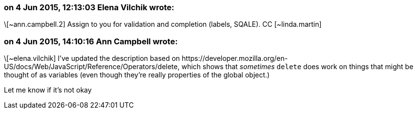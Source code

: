 === on 4 Jun 2015, 12:13:03 Elena Vilchik wrote:
\[~ann.campbell.2] Assign to you for validation and completion (labels, SQALE). CC [~linda.martin]

=== on 4 Jun 2015, 14:10:16 Ann Campbell wrote:
\[~elena.vilchik] I've updated the description based on \https://developer.mozilla.org/en-US/docs/Web/JavaScript/Reference/Operators/delete, which shows that _sometimes_ ``++delete++`` does work on things that might be thought of as variables (even though they're really properties of the global object.)


Let me know if it's not okay

